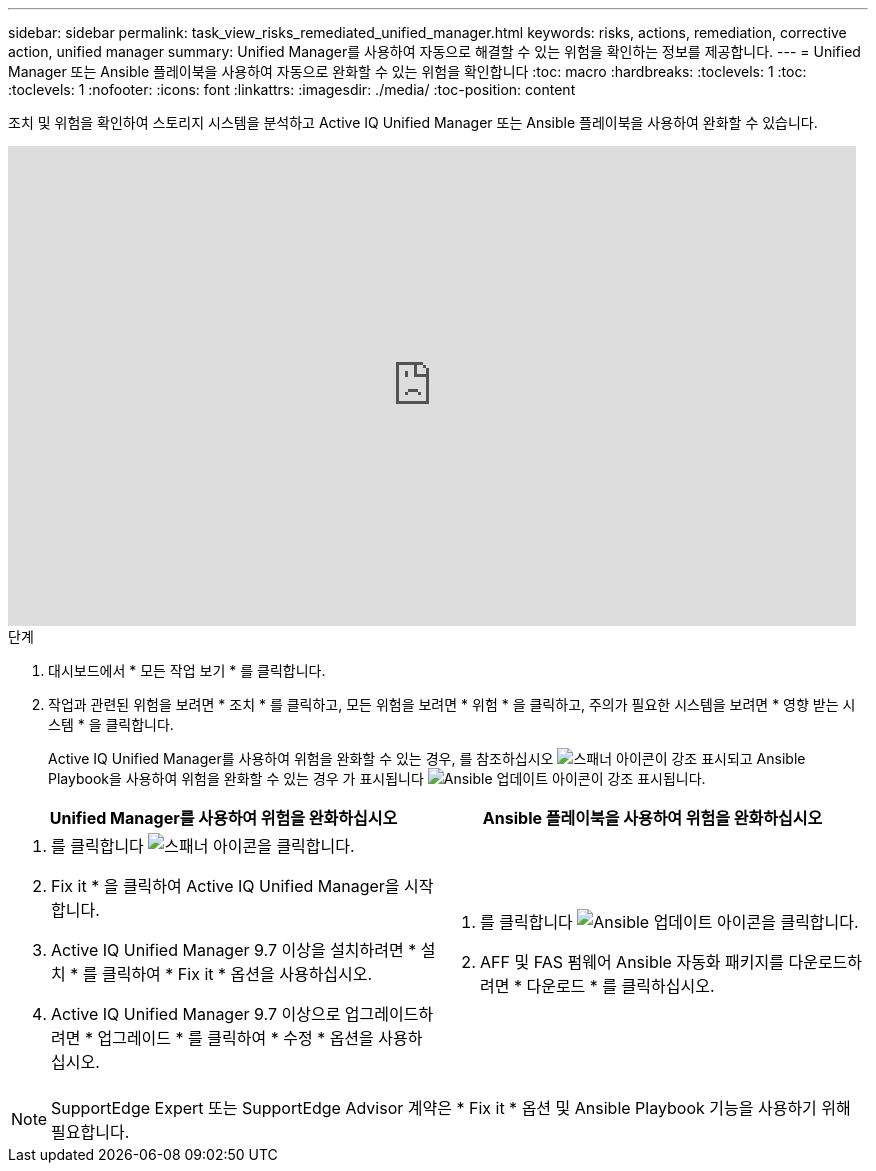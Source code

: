 ---
sidebar: sidebar 
permalink: task_view_risks_remediated_unified_manager.html 
keywords: risks, actions, remediation, corrective action, unified manager 
summary: Unified Manager를 사용하여 자동으로 해결할 수 있는 위험을 확인하는 정보를 제공합니다. 
---
= Unified Manager 또는 Ansible 플레이북을 사용하여 자동으로 완화할 수 있는 위험을 확인합니다
:toc: macro
:hardbreaks:
:toclevels: 1
:toc: 
:toclevels: 1
:nofooter: 
:icons: font
:linkattrs: 
:imagesdir: ./media/
:toc-position: content


[role="lead"]
조치 및 위험을 확인하여 스토리지 시스템을 분석하고 Active IQ Unified Manager 또는 Ansible 플레이북을 사용하여 완화할 수 있습니다.

video::XusFvXM7h-E[youtube, width=848,height=480]
.단계
. 대시보드에서 * 모든 작업 보기 * 를 클릭합니다.
. 작업과 관련된 위험을 보려면 * 조치 * 를 클릭하고, 모든 위험을 보려면 * 위험 * 을 클릭하고, 주의가 필요한 시스템을 보려면 * 영향 받는 시스템 * 을 클릭합니다.
+
Active IQ Unified Manager를 사용하여 위험을 완화할 수 있는 경우, 를 참조하십시오 image:spanner.png["스패너"] 아이콘이 강조 표시되고 Ansible Playbook을 사용하여 위험을 완화할 수 있는 경우 가 표시됩니다 image:update_ansible.png["Ansible 업데이트"] 아이콘이 강조 표시됩니다.



[cols="50,50"]
|===
| Unified Manager를 사용하여 위험을 완화하십시오 | Ansible 플레이북을 사용하여 위험을 완화하십시오 


 a| 
. 를 클릭합니다 image:spanner.png["스패너"] 아이콘을 클릭합니다.
. Fix it * 을 클릭하여 Active IQ Unified Manager을 시작합니다.
. Active IQ Unified Manager 9.7 이상을 설치하려면 * 설치 * 를 클릭하여 * Fix it * 옵션을 사용하십시오.
. Active IQ Unified Manager 9.7 이상으로 업그레이드하려면 * 업그레이드 * 를 클릭하여 * 수정 * 옵션을 사용하십시오.

 a| 
. 를 클릭합니다 image:update_ansible.png["Ansible 업데이트"] 아이콘을 클릭합니다.
. AFF 및 FAS 펌웨어 Ansible 자동화 패키지를 다운로드하려면 * 다운로드 * 를 클릭하십시오.


|===

NOTE: SupportEdge Expert 또는 SupportEdge Advisor 계약은 * Fix it * 옵션 및 Ansible Playbook 기능을 사용하기 위해 필요합니다.
